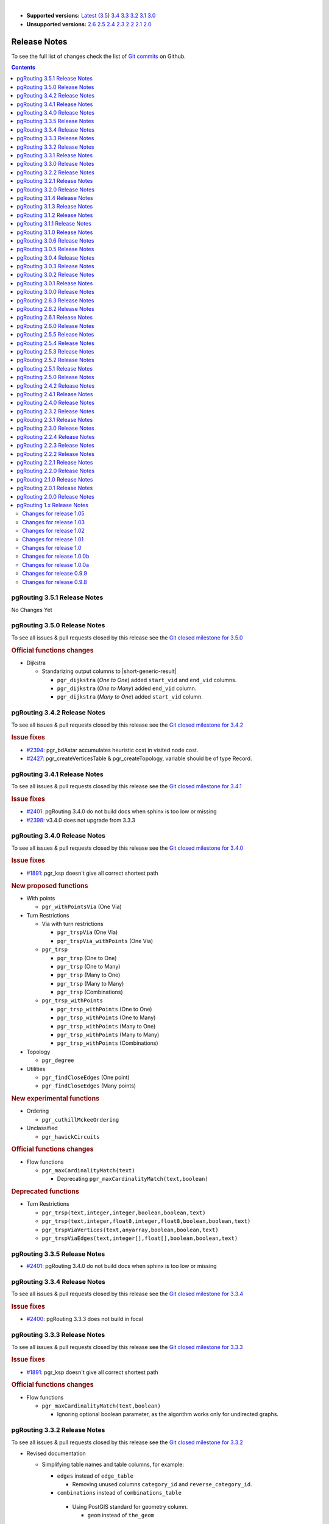..
   ****************************************************************************
    pgRouting Manual
    Copyright(c) pgRouting Contributors

    This documentation is licensed under a Creative Commons Attribution-Share
    Alike 3.0 License: https://creativecommons.org/licenses/by-sa/3.0/
   ****************************************************************************

|

* **Supported versions:**
  `Latest <https://docs.pgrouting.org/latest/en/release_notes.html>`__
  (`3.5 <https://docs.pgrouting.org/3.5/en/release_notes.html>`__)
  `3.4 <https://docs.pgrouting.org/3.4/en/release_notes.html>`__
  `3.3 <https://docs.pgrouting.org/3.3/en/release_notes.html>`__
  `3.2 <https://docs.pgrouting.org/3.2/en/release_notes.html>`__
  `3.1 <https://docs.pgrouting.org/3.1/en/release_notes.html>`__
  `3.0 <https://docs.pgrouting.org/3.0/en/release_notes.html>`__
* **Unsupported versions:**
  `2.6 <https://docs.pgrouting.org/2.6/en/release_notes.html>`__
  `2.5 <https://docs.pgrouting.org/2.5/en/release_notes.html>`__
  `2.4 <https://docs.pgrouting.org/2.4/en/release_notes.html>`__
  `2.3 <https://docs.pgrouting.org/2.3/en/doc/src/changelog/release_notes.html>`__
  `2.2 <https://docs.pgrouting.org/2.2/en/doc/src/changelog/index.html>`__
  `2.1 <https://docs.pgrouting.org/2.1/en/doc/src/changelog/index.html>`__
  `2.0 <https://docs.pgrouting.org/2.0/en/doc/src/changelog/index.html>`__

Release Notes
===============================================================================

To see the full list of changes check the list of `Git commits
<https://github.com/pgRouting/pgrouting/commits>`_ on Github.

.. contents:: Contents
   :local:


pgRouting 3.5.1 Release Notes
-------------------------------------------------------------------------------

No Changes Yet

pgRouting 3.5.0 Release Notes
-------------------------------------------------------------------------------

To see all issues & pull requests closed by this release see the `Git closed
milestone for 3.5.0
<https://github.com/pgRouting/pgrouting/issues?utf8=%E2%9C%93&q=milestone%3A%22Release%203.5.0%22>`_

.. rubric:: Official functions changes

* Dijkstra

  * Standarizing output columns to |short-generic-result|

    * ``pgr_dijkstra`` (`One to One`) added ``start_vid`` and ``end_vid`` columns.
    * ``pgr_dijkstra`` (`One to Many`) added ``end_vid`` column.
    * ``pgr_dijkstra`` (`Many to One`) added ``start_vid`` column.

pgRouting 3.4.2 Release Notes
-------------------------------------------------------------------------------

To see all issues & pull requests closed by this release see the `Git closed
milestone for 3.4.2
<https://github.com/pgRouting/pgrouting/issues?utf8=%E2%9C%93&q=milestone%3A%22Release%203.4.2%22>`_

.. rubric:: Issue fixes

* `#2394 <https://github.com/pgRouting/pgrouting/issues/2394>`__:
  pgr_bdAstar accumulates heuristic cost in visited node cost.
* `#2427 <https://github.com/pgRouting/pgrouting/issues/2427>`__:
  pgr_createVerticesTable & pgr_createTopology, variable should be of type Record.

pgRouting 3.4.1 Release Notes
-------------------------------------------------------------------------------

To see all issues & pull requests closed by this release see the `Git closed
milestone for 3.4.1
<https://github.com/pgRouting/pgrouting/issues?utf8=%E2%9C%93&q=milestone%3A%22Release%203.4.1%22>`_

.. rubric:: Issue fixes

* `#2401 <https://github.com/pgRouting/pgrouting/issues/2401>`__:
  pgRouting 3.4.0 do not build docs when sphinx is too low or missing
* `#2398 <https://github.com/pgRouting/pgrouting/issues/2398>`__:
  v3.4.0 does not upgrade from 3.3.3

pgRouting 3.4.0 Release Notes
-------------------------------------------------------------------------------

To see all issues & pull requests closed by this release see the `Git closed
milestone for 3.4.0
<https://github.com/pgRouting/pgrouting/issues?utf8=%E2%9C%93&q=milestone%3A%22Release%203.4.0%22>`_

.. rubric:: Issue fixes

* `#1891 <https://github.com/pgRouting/pgrouting/issues/1891>`__:
  pgr_ksp doesn't give all correct shortest path

.. rubric:: New proposed functions

* With points

  * ``pgr_withPointsVia`` (One Via)

* Turn Restrictions

  * Via with turn restrictions

    * ``pgr_trspVia`` (One Via)
    * ``pgr_trspVia_withPoints`` (One Via)

  * ``pgr_trsp``

    * ``pgr_trsp`` (One to One)
    * ``pgr_trsp`` (One to Many)
    * ``pgr_trsp`` (Many to One)
    * ``pgr_trsp`` (Many to Many)
    * ``pgr_trsp`` (Combinations)

  * ``pgr_trsp_withPoints``

    * ``pgr_trsp_withPoints`` (One to One)
    * ``pgr_trsp_withPoints`` (One to Many)
    * ``pgr_trsp_withPoints`` (Many to One)
    * ``pgr_trsp_withPoints`` (Many to Many)
    * ``pgr_trsp_withPoints`` (Combinations)

* Topology

  * ``pgr_degree``

* Utilities

  * ``pgr_findCloseEdges`` (One point)
  * ``pgr_findCloseEdges`` (Many points)

.. rubric:: New experimental functions

* Ordering

  * ``pgr_cuthillMckeeOrdering``

* Unclassified

  * ``pgr_hawickCircuits``

.. rubric:: Official functions changes

* Flow functions

  * ``pgr_maxCardinalityMatch(text)``

    * Deprecating ``pgr_maxCardinalityMatch(text,boolean)``

.. rubric:: Deprecated functions

* Turn Restrictions

  * ``pgr_trsp(text,integer,integer,boolean,boolean,text)``
  * ``pgr_trsp(text,integer,float8,integer,float8,boolean,boolean,text)``
  * ``pgr_trspViaVertices(text,anyarray,boolean,boolean,text)``
  * ``pgr_trspViaEdges(text,integer[],float[],boolean,boolean,text)``

pgRouting 3.3.5 Release Notes
-------------------------------------------------------------------------------

* `#2401 <https://github.com/pgRouting/pgrouting/issues/2401>`__:
  pgRouting 3.4.0 do not build docs when sphinx is too low or missing

pgRouting 3.3.4 Release Notes
-------------------------------------------------------------------------------

To see all issues & pull requests closed by this release see the `Git closed
milestone for 3.3.4
<https://github.com/pgRouting/pgrouting/issues?utf8=%E2%9C%93&q=milestone%3A%22Release%203.3.4%22>`_

.. rubric:: Issue fixes

* `#2400 <https://github.com/pgRouting/pgrouting/issues/2400>`__:
  pgRouting 3.3.3 does not build in focal

pgRouting 3.3.3 Release Notes
-------------------------------------------------------------------------------

To see all issues & pull requests closed by this release see the `Git closed
milestone for 3.3.3
<https://github.com/pgRouting/pgrouting/issues?utf8=%E2%9C%93&q=milestone%3A%22Release%203.3.3%22>`_

.. rubric:: Issue fixes

* `#1891 <https://github.com/pgRouting/pgrouting/issues/1891>`__:
  pgr_ksp doesn't give all correct shortest path

.. rubric:: Official functions changes

* Flow functions

  * ``pgr_maxCardinalityMatch(text,boolean)``

    * Ignoring optional boolean parameter, as the algorithm works only for
      undirected graphs.


pgRouting 3.3.2 Release Notes
-------------------------------------------------------------------------------

To see all issues & pull requests closed by this release see the `Git closed
milestone for 3.3.2
<https://github.com/pgRouting/pgrouting/issues?utf8=%E2%9C%93&q=milestone%3A%22Release%203.3.2%22>`_

* Revised documentation

  * Simplifying table names and table columns, for example:

    * ``edges`` instead of ``edge_table``

      * Removing unused columns ``category_id`` and ``reverse_category_id``.

    * ``combinations`` instead of ``combinations_table``

     * Using PostGIS standard for geometry column.

       * ``geom`` instead of ``the_geom``

  * Avoiding usage of functions that modify indexes, columns etc on tables.

    * Using ``pgr_extractVertices`` to create a routing topology

  * Restructure of the pgRouting concepts page.


.. rubric:: Issue fixes

* `#2276 <https://github.com/pgRouting/pgrouting/issues/2276>`__:
  edgeDisjointPaths issues with start_vid and combinations
* `#2312 <https://github.com/pgRouting/pgrouting/issues/2312>`__:
  pgr_extractVertices error when target is not BIGINT
* `#2357 <https://github.com/pgRouting/pgrouting/issues/2357>`__:
  Apply clang-tidy performance-*

pgRouting 3.3.1 Release Notes
-------------------------------------------------------------------------------

To see all issues & pull requests closed by this release see the `Git closed
milestone for 3.3.1
<https://github.com/pgRouting/pgrouting/issues?utf8=%E2%9C%93&q=milestone%3A%22Release%203.3.1%22>`_
on Github.

.. rubric:: Issue fixes

* `#2216 <https://github.com/pgRouting/pgrouting/issues/2216>`__: Warnings when using clang
* `#2266 <https://github.com/pgRouting/pgrouting/issues/2266>`__: Error processing restrictions


pgRouting 3.3.0 Release Notes
-------------------------------------------------------------------------------

To see all issues & pull requests closed by this release see the `Git closed
milestone for 3.3.0
<https://github.com/pgRouting/pgrouting/issues?utf8=%E2%9C%93&q=milestone%3A%22Release%203.3.0%22>`_
on Github.

.. rubric:: Issue fixes

* `#2057 <https://github.com/pgRouting/pgrouting/issues/2057>`__: trspViaEdges columns in different order
* `#2087 <https://github.com/pgRouting/pgrouting/issues/2087>`__: pgr_extractVertices to proposed
* `#2201 <https://github.com/pgRouting/pgrouting/issues/2201>`__: pgr_depthFirstSearch to proposed
* `#2202 <https://github.com/pgRouting/pgrouting/issues/2202>`__: pgr_sequentialVertexColoring to proposed
* `#2203 <https://github.com/pgRouting/pgrouting/issues/2203>`__: pgr_dijkstraNear and pgr_dijkstraNearCost to proposed

.. rubric:: New experimental functions

* Coloring

  * pgr_edgeColoring

.. rubric:: Experimental promoted to Proposed

* Dijkstra

  * pgr_dijkstraNear

    * pgr_dijkstraNear(Combinations)
    * pgr_dijkstraNear(Many to Many)
    * pgr_dijkstraNear(Many to One)
    * pgr_dijkstraNear(One to Many)

  * pgr_dijkstraNearCost

    * pgr_dijkstraNearCost(Combinations)
    * pgr_dijkstraNearCost(Many to Many)
    * pgr_dijkstraNearCost(Many to One)
    * pgr_dijkstraNearCost(One to Many)

* Coloring

  * pgr_sequentialVertexColoring

* Topology

  * pgr_extractVertices

* Traversal

  * pgr_depthFirstSearch(Multiple vertices)
  * pgr_depthFirstSearch(Single vertex)

pgRouting 3.2.2 Release Notes
-------------------------------------------------------------------------------

To see all issues & pull requests closed by this release see the `Git closed
milestone for 3.2.2
<https://github.com/pgRouting/pgrouting/issues?utf8=%E2%9C%93&q=milestone%3A%22Release%203.2.2%22>`_
on Github.

.. rubric:: Issues

* `#2093 <https://github.com/pgRouting/pgrouting/issues/2093>`__: Compilation on Visual Studio
* `#2189 <https://github.com/pgRouting/pgrouting/issues/2189>`__: Build error on RHEL 7

pgRouting 3.2.1 Release Notes
-------------------------------------------------------------------------------

To see all issues & pull requests closed by this release see the `Git closed
milestone for 3.2.1
<https://github.com/pgRouting/pgrouting/issues?utf8=%E2%9C%93&q=milestone%3A%22Release%203.2.1%22>`_
on Github.

.. rubric:: Issue fixes

* `#1883 <https://github.com/pgRouting/pgrouting/issues/1883>`__: pgr_TSPEuclidean crashes connection on Windows

  * The solution is to use Boost::graph::metric_tsp_approx
  * To not break user's code the optional parameters related to the TSP Annaeling are ignored
  * The function with the annaeling optional parameters is deprecated


pgRouting 3.2.0 Release Notes
-------------------------------------------------------------------------------

To see all issues & pull requests closed by this release see the `Git closed
milestone for 3.2.0
<https://github.com/pgRouting/pgrouting/issues?utf8=%E2%9C%93&q=milestone%3A%22Release%203.2.0%22>`_
on Github.

.. rubric:: Build

* `#1850 <https://github.com/pgRouting/pgrouting/issues/1850>`__: Change Boost
  min version to 1.56

  * Removing support for Boost v1.53, v1.54 & v1.55

.. rubric:: New experimental functions

* pgr_bellmanFord(Combinations)
* pgr_binaryBreadthFirstSearch(Combinations)
* pgr_bipartite
* pgr_dagShortestPath(Combinations)
* pgr_depthFirstSearch
* Dijkstra Near

  * pgr_dijkstraNear

    * pgr_dijkstraNear(One to Many)
    * pgr_dijkstraNear(Many to One)
    * pgr_dijkstraNear(Many to Many)
    * pgr_dijkstraNear(Combinations)

  * pgr_dijkstraNearCost

    * pgr_dijkstraNearCost(One to Many)
    * pgr_dijkstraNearCost(Many to One)
    * pgr_dijkstraNearCost(Many to Many)
    * pgr_dijkstraNearCost(Combinations)

* pgr_edwardMoore(Combinations)
* pgr_isPlanar
* pgr_lengauerTarjanDominatorTree
* pgr_makeConnected
* Flow

  * pgr_maxFlowMinCost(Combinations)
  * pgr_maxFlowMinCost_Cost(Combinations)

* pgr_sequentialVertexColoring

.. rubric:: New proposed functions

* Astar

  * pgr_aStar(Combinations)
  * pgr_aStarCost(Combinations)

* Bidirectional Astar

  * pgr_bdAstar(Combinations)
  * pgr_bdAstarCost(Combinations)

* Bidirectional Dijkstra

  * pgr_bdDijkstra(Combinations)
  * pgr_bdDijkstraCost(Combinations)

* Flow

  * pgr_boykovKolmogorov(Combinations)
  * pgr_edgeDisjointPaths(Combinations)
  * pgr_edmondsKarp(Combinations)
  * pgr_maxFlow(Combinations)
  * pgr_pushRelabel(Combinations)

* pgr_withPoints(Combinations)
* pgr_withPointsCost(Combinations)

pgRouting 3.1.4 Release Notes
--------------------------------------------------------------------------------

To see all issues & pull requests closed by this release see the `Git closed
milestone for 3.1.4
<https://github.com/pgRouting/pgrouting/issues?utf8=%E2%9C%93&q=milestone%3A%22Release%203.1.4%22>`_
on Github.

.. rubric:: Issues fixes

* `#2189 <https://github.com/pgRouting/pgrouting/issues/2189>`__: Build error on
  RHEL 7


pgRouting 3.1.3 Release Notes
-------------------------------------------------------------------------------

To see all issues & pull requests closed by this release see the `Git closed
milestone for 3.1.3
<https://github.com/pgRouting/pgrouting/issues?utf8=%E2%9C%93&q=milestone%3A%22Release%203.1.3%22>`_
on Github.

.. rubric:: Issues fixes

* `#1825 <https://github.com/pgRouting/pgrouting/issues/1825>`__: Boost versions
  are not honored
* `#1849 <https://github.com/pgRouting/pgrouting/issues/1849>`__: Boost 1.75.0
  geometry "point_xy.hpp" build error on macOS environment
* `#1861 <https://github.com/pgRouting/pgrouting/issues/1861>`__: vrp functions
  crash server


pgRouting 3.1.2 Release Notes
-------------------------------------------------------------------------------

To see all issues & pull requests closed by this release see the `Git closed
milestone for 3.1.2
<https://github.com/pgRouting/pgrouting/issues?utf8=%E2%9C%93&q=milestone%3A%22Release%203.1.2%22>`_
on Github.

.. rubric:: Issues fixes

* `#1304 <https://github.com/pgRouting/pgrouting/issues/1304>`__: FreeBSD 12
  64-bit crashes on pgr_vrOneDepot tests Experimental Function
* `#1356 <https://github.com/pgRouting/pgrouting/issues/1356>`__:
  tools/testers/pg_prove_tests.sh fails when PostgreSQL port is not passed
* `#1725 <https://github.com/pgRouting/pgrouting/issues/1725>`__: Server crash
  on pgr_pickDeliver and pgr_vrpOneDepot on openbsd
* `#1760 <https://github.com/pgRouting/pgrouting/issues/1760>`__: TSP server
  crash on ubuntu 20.04 #1760
* `#1770 <https://github.com/pgRouting/pgrouting/issues/1770>`__: Remove
  warnings when using clang compiler


pgRouting 3.1.1 Release Notes
-------------------------------------------------------------------------------

To see all issues & pull requests closed by this release see the `Git closed
milestone for 3.1.1
<https://github.com/pgRouting/pgrouting/issues?utf8=%E2%9C%93&q=milestone%3A%22Release%203.1.1%22>`_
on Github.

.. rubric:: Issues fixes

* `#1733 <https://github.com/pgRouting/pgrouting/issues/1733>`__: pgr_bdAstar
  fails when source or target vertex does not exist in the graph
* `#1647 <https://github.com/pgRouting/pgrouting/issues/1647>`__: Linear
  Contraction contracts self loops
* `#1640 <https://github.com/pgRouting/pgrouting/issues/1640>`__: pgr_withPoints
  fails when points_sql is empty
* `#1616 <https://github.com/pgRouting/pgrouting/issues/1616>`__: Path
  evaluation on C++ not updated before the results go back to C
* `#1300 <https://github.com/pgRouting/pgrouting/issues/1300>`__:
  pgr_chinesePostman crash on test data



pgRouting 3.1.0 Release Notes
-------------------------------------------------------------------------------

To see all issues & pull requests closed by this release see the `Git closed
milestone for 3.1.0
<https://github.com/pgRouting/pgrouting/issues?utf8=%E2%9C%93&q=milestone%3A%22Release%203.1.0%22>`_
on Github.

.. rubric:: New proposed functions

* pgr_dijkstra(combinations)
* pgr_dijkstraCost(combinations)

.. rubric:: Build changes

* Minimal requirement for Sphinx: version 1.8

pgRouting 3.0.6 Release Notes
--------------------------------------------------------------------------------

To see all issues & pull requests closed by this release see the `Git closed
milestone for 3.0.6
<https://github.com/pgRouting/pgrouting/issues?utf8=%E2%9C%93&q=milestone%3A%22Release%203.0.6%22>`_
on Github.

.. rubric:: Issues fixes

* `#2189 <https://github.com/pgRouting/pgrouting/issues/2189>`__: Build error on
  RHEL 7


pgRouting 3.0.5 Release Notes
-------------------------------------------------------------------------------

To see all issues & pull requests closed by this release see the `Git closed
milestone for 3.0.5
<https://github.com/pgRouting/pgrouting/issues?utf8=%E2%9C%93&q=milestone%3A%22Release%203.0.5%22>`_
on Github.

.. rubric:: Backport issues fixes

* `#1825 <https://github.com/pgRouting/pgrouting/issues/1825>`__: Boost versions
  are not honored
* `#1849 <https://github.com/pgRouting/pgrouting/issues/1849>`__: Boost 1.75.0
  geometry "point_xy.hpp" build error on macOS environment
* `#1861 <https://github.com/pgRouting/pgrouting/issues/1861>`__: vrp functions
  crash server


pgRouting 3.0.4 Release Notes
-------------------------------------------------------------------------------

To see all issues & pull requests closed by this release see the `Git closed
milestone for 3.0.4
<https://github.com/pgRouting/pgrouting/issues?utf8=%E2%9C%93&q=milestone%3A%22Release%203.0.4%22>`_
on Github.

.. rubric:: Backport issues fixes

* `#1304 <https://github.com/pgRouting/pgrouting/issues/1304>`__: FreeBSD 12
  64-bit crashes on pgr_vrOneDepot tests Experimental Function
* `#1356 <https://github.com/pgRouting/pgrouting/issues/1356>`__:
  tools/testers/pg_prove_tests.sh fails when PostgreSQL port is not passed
* `#1725 <https://github.com/pgRouting/pgrouting/issues/1725>`__: Server crash
  on pgr_pickDeliver and pgr_vrpOneDepot on openbsd
* `#1760 <https://github.com/pgRouting/pgrouting/issues/1760>`__: TSP server
  crash on ubuntu 20.04 #1760
* `#1770 <https://github.com/pgRouting/pgrouting/issues/1770>`__: Remove
  warnings when using clang compiler



pgRouting 3.0.3 Release Notes
-------------------------------------------------------------------------------

.. rubric:: Backport issues fixes

* `#1733 <https://github.com/pgRouting/pgrouting/issues/1733>`__: pgr_bdAstar
  fails when source or target vertex does not exist in the graph
* `#1647 <https://github.com/pgRouting/pgrouting/issues/1647>`__: Linear
  Contraction contracts self loops
* `#1640 <https://github.com/pgRouting/pgrouting/issues/1640>`__: pgr_withPoints
  fails when points_sql is empty
* `#1616 <https://github.com/pgRouting/pgrouting/issues/1616>`__: Path
  evaluation on C++ not updated before the results go back to C
* `#1300 <https://github.com/pgRouting/pgrouting/issues/1300>`__:
  pgr_chinesePostman crash on test data



pgRouting 3.0.2 Release Notes
-------------------------------------------------------------------------------

To see all issues & pull requests closed by this release see the `Git closed
milestone for 3.0.2
<https://github.com/pgRouting/pgrouting/issues?utf8=%E2%9C%93&q=milestone%3A%22Release%203.0.2%22>`_
on Github.

.. rubric:: Issues fixes

* `#1378 <https://github.com/pgRouting/pgrouting/issues/1378>`__: Visual Studio
  build failing


pgRouting 3.0.1 Release Notes
-------------------------------------------------------------------------------

To see all issues & pull requests closed by this release see the `Git closed
milestone for 3.0.1
<https://github.com/pgRouting/pgrouting/issues?utf8=%E2%9C%93&q=milestone%3A%22Release%203.0.1%22>`_
on Github.

.. rubric:: Issues fixes

* `#232 <https://github.com/pgRouting/pgrouting/issues/232>`__:  Honor client
  cancel requests in C /C++ code


pgRouting 3.0.0 Release Notes
-------------------------------------------------------------------------------

To see all issues & pull requests closed by this release see the `Git closed
milestone for 3.0.0
<https://github.com/pgRouting/pgrouting/issues?utf8=%E2%9C%93&q=milestone%3A%22Release%203.0.0%22>`_
on Github.

.. rubric:: Fixed Issues

* `#1153 <https://github.com/pgRouting/pgrouting/issues/1153>`__: Renamed
  pgr_eucledianTSP to pgr_TSPeuclidean
* `#1188 <https://github.com/pgRouting/pgrouting/issues/1188>`__: Removed CGAL
  dependency
* `#1002 <https://github.com/pgRouting/pgrouting/issues/1002>`__: Fixed
  contraction issues:

  * `#1004 <https://github.com/pgRouting/pgrouting/issues/1004>`__: Contracts
    when forbidden vertices do not belong to graph
  * `#1005 <https://github.com/pgRouting/pgrouting/issues/1005>`__: Intermideate
    results eliminated
  * `#1006 <https://github.com/pgRouting/pgrouting/issues/1006>`__: No loss of
    information

.. rubric:: New functions

* Kruskal family

  * pgr_kruskal
  * pgr_kruskalBFS
  * pgr_kruskalDD
  * pgr_kruskalDFS

* Prim family

  * pgr_prim
  * pgr_primDD
  * pgr_primDFS
  * pgr_primBFS


.. rubric:: Proposed moved to official on pgRouting

* aStar Family

  * pgr_aStar(one to many)
  * pgr_aStar(many to one)
  * pgr_aStar(many to many)
  * pgr_aStarCost(one to one)
  * pgr_aStarCost(one to many)
  * pgr_aStarCost(many to one)
  * pgr_aStarCost(many to many)
  * pgr_aStarCostMatrix(one to one)
  * pgr_aStarCostMatrix(one to many)
  * pgr_aStarCostMatrix(many to one)
  * pgr_aStarCostMatrix(many to many)

* bdAstar Family

  * pgr_bdAstar(one to many)
  * pgr_bdAstar(many to one)
  * pgr_bdAstar(many to many)
  * pgr_bdAstarCost(one to one)
  * pgr_bdAstarCost(one to many)
  * pgr_bdAstarCost(many to one)
  * pgr_bdAstarCost(many to many)
  * pgr_bdAstarCostMatrix(one to one)
  * pgr_bdAstarCostMatrix(one to many)
  * pgr_bdAstarCostMatrix(many to one)
  * pgr_bdAstarCostMatrix(many to many)

* bdDijkstra Family

  * pgr_bdDijkstra(one to many)
  * pgr_bdDijkstra(many to one)
  * pgr_bdDijkstra(many to many)
  * pgr_bdDijkstraCost(one to one)
  * pgr_bdDijkstraCost(one to many)
  * pgr_bdDijkstraCost(many to one)
  * pgr_bdDijkstraCost(many to many)
  * pgr_bdDijkstraCostMatrix(one to one)
  * pgr_bdDijkstraCostMatrix(one to many)
  * pgr_bdDijkstraCostMatrix(many to one)
  * pgr_bdDijkstraCostMatrix(many to many)

* Flow Family

  * pgr_pushRelabel(one to one)
  * pgr_pushRelabel(one to many)
  * pgr_pushRelabel(many to one)
  * pgr_pushRelabel(many to many)
  * pgr_edmondsKarp(one to one)
  * pgr_edmondsKarp(one to many)
  * pgr_edmondsKarp(many to one)
  * pgr_edmondsKarp(many to many)
  * pgr_boykovKolmogorov (one to one)
  * pgr_boykovKolmogorov (one to many)
  * pgr_boykovKolmogorov (many to one)
  * pgr_boykovKolmogorov (many to many)
  * pgr_maxCardinalityMatching
  * pgr_maxFlow
  * pgr_edgeDisjointPaths(one to one)
  * pgr_edgeDisjointPaths(one to many)
  * pgr_edgeDisjointPaths(many to one)
  * pgr_edgeDisjointPaths(many to many)

* Components family

  * pgr_connectedComponents
  * pgr_strongComponents
  * pgr_biconnectedComponents
  * pgr_articulationPoints
  * pgr_bridges

* Contraction:

  * Removed unnecessary column seq
  * Bug Fixes


.. rubric:: New Experimental functions

* pgr_maxFlowMinCost
* pgr_maxFlowMinCost_Cost
* pgr_extractVertices
* pgr_turnRestrictedPath
* pgr_stoerWagner
* pgr_dagShortestpath
* pgr_topologicalSort
* pgr_transitiveClosure
* VRP category

  * pgr_pickDeliverEuclidean
  * pgr_pickDeliver

* Chinese Postman family

  * pgr_chinesePostman
  * pgr_chinesePostmanCost

* Breadth First Search family

  * pgr_breadthFirstSearch
  * pgr_binaryBreadthFirstSearch

* Bellman Ford family

  * pgr_bellmanFord
  * pgr_edwardMoore

.. rubric:: Moved to legacy

* Experimental functions

  * pgr_labelGraph  -  Use the components family of functions instead.
  * Max flow - functions were renamed on v2.5.0

    * pgr_maxFlowPushRelabel
    * pgr_maxFlowBoykovKolmogorov
    * pgr_maxFlowEdmondsKarp
    * pgr_maximumcardinalitymatching

  * VRP

    * pgr_gsoc_vrppdtw

* TSP old signatures
* pgr_pointsAsPolygon
* pgr_alphaShape old signature



pgRouting 2.6.3 Release Notes
-------------------------------------------------------------------------------

To see the issues closed by this release see the `Git closed milestone for 2.6.3
<https://github.com/pgRouting/pgrouting/issues?utf8=%E2%9C%93&q=milestone%3A%22Release%202.6.3%22%20>`_
on Github.

.. rubric:: Bug fixes

* `#1219 <https://github.com/pgRouting/pgrouting/pull/1219>`__ Implicit cast for
  via_path integer to text
* `#1193 <https://github.com/pgRouting/pgrouting/pull/1193>`__ Fixed
  pgr_pointsAsPolygon breaking when comparing strings in WHERE clause
* `#1185 <https://github.com/pgRouting/pgrouting/pull/1185>`__ Improve
  FindPostgreSQL.cmake



pgRouting 2.6.2 Release Notes
-------------------------------------------------------------------------------

To see the issues closed by this release see the `Git closed milestone for 2.6.2
<https://github.com/pgRouting/pgrouting/issues?utf8=%E2%9C%93&q=milestone%3A%22Release%202.6.2%22%20>`_
on Github.

.. rubric:: Bug fixes

* `#1152 <https://github.com/pgRouting/pgrouting/issues/1152>`__ Fixes driving
  distance when vertex is not part of the graph
* `#1098 <https://github.com/pgRouting/pgrouting/issues/1098>`__ Fixes windows
  test
* `#1165 <https://github.com/pgRouting/pgrouting/issues/1165>`__ Fixes build for
  python3 and perl5


pgRouting 2.6.1 Release Notes
-------------------------------------------------------------------------------

To see the issues closed by this release see the `Git closed milestone for 2.6.1
<https://github.com/pgRouting/pgrouting/issues?utf8=%E2%9C%93&q=milestone%3A%22Release%202.6.1%22%20>`_
on Github.

* Fixes server crash on several functions.

  * pgr_floydWarshall
  * pgr_johnson
  * pgr_astar
  * pgr_bdAstar
  * pgr_bdDijstra
  * pgr_alphashape
  * pgr_dijkstraCostMatrix
  * pgr_dijkstra
  * pgr_dijkstraCost
  * pgr_drivingDistance
  * pgr_KSP
  * pgr_dijkstraVia (proposed)
  * pgr_boykovKolmogorov (proposed)
  * pgr_edgeDisjointPaths (proposed)
  * pgr_edmondsKarp (proposed)
  * pgr_maxCardinalityMatch (proposed)
  * pgr_maxFlow (proposed)
  * pgr_withPoints (proposed)
  * pgr_withPointsCost (proposed)
  * pgr_withPointsKSP (proposed)
  * pgr_withPointsDD (proposed)
  * pgr_withPointsCostMatrix (proposed)
  * pgr_contractGraph (experimental)
  * pgr_pushRelabel (experimental)
  * pgr_vrpOneDepot (experimental)
  * pgr_gsoc_vrppdtw (experimental)
  * Fixes for deprecated functions where also applied but not tested

* Removed compilation warning for g++8
* Fixed a fallthrugh on Astar and bdAstar.


pgRouting 2.6.0 Release Notes
-------------------------------------------------------------------------------

To see the issues closed by this release see the `Git closed milestone for 2.6.0
<https://github.com/pgRouting/pgrouting/issues?utf8=%E2%9C%93&q=milestone%3A%22Release%202.6.0%22%20>`_
on Github.


.. rubric:: New experimental functions

*  pgr_lineGraphFull

.. rubric:: Bug fixes

* Fix pgr_trsp(text,integer,double precision,integer,double
  precision,boolean,boolean[,text])

  * without restrictions

    * calls pgr_dijkstra when both end points have a fraction IN (0,1)
    * calls pgr_withPoints when at least one fraction NOT IN (0,1)

  * with restrictions

    * calls original trsp code

.. rubric:: Internal code

* Cleaned the internal code of trsp(text,integer,integer,boolean,boolean [,
  text])

  * Removed the use of pointers
  * Internal code can accept BIGINT

* Cleaned the internal code of withPoints


pgRouting 2.5.5 Release Notes
-------------------------------------------------------------------------------

To see the issues closed by this release see the `Git closed milestone for 2.5.5
<https://github.com/pgRouting/pgrouting/issues?utf8=%E2%9C%93&q=milestone%3A%22Release%202.5.5%22%20>`_
on Github.

.. rubric:: Bug fixes

* Fixes driving distance when vertex is not part of the graph
* Fixes windows test
* Fixes build for python3 and perl5


pgRouting 2.5.4 Release Notes
-------------------------------------------------------------------------------

To see the issues closed by this release see the `Git closed milestone for 2.5.4 <https://github.com/pgRouting/pgrouting/issues?utf8=%E2%9C%93&q=milestone%3A%22Release%202.5.4%22%20>`_ on Github.

* Fixes server crash on several functions.

  * pgr_floydWarshall
  * pgr_johnson
  * pgr_astar
  * pgr_bdAstar
  * pgr_bdDijstra
  * pgr_alphashape
  * pgr_dijkstraCostMatrix
  * pgr_dijkstra
  * pgr_dijkstraCost
  * pgr_drivingDistance
  * pgr_KSP
  * pgr_dijkstraVia (proposed)
  * pgr_boykovKolmogorov (proposed)
  * pgr_edgeDisjointPaths (proposed)
  * pgr_edmondsKarp (proposed)
  * pgr_maxCardinalityMatch (proposed)
  * pgr_maxFlow (proposed)
  * pgr_withPoints (proposed)
  * pgr_withPointsCost (proposed)
  * pgr_withPointsKSP (proposed)
  * pgr_withPointsDD (proposed)
  * pgr_withPointsCostMatrix (proposed)
  * pgr_contractGraph (experimental)
  * pgr_pushRelabel (experimental)
  * pgr_vrpOneDepot (experimental)
  * pgr_gsoc_vrppdtw (experimental)
  * Fixes for deprecated functions where also applied but not tested

* Removed compilation warning for g++8
* Fixed a fallthrugh on Astar and bdAstar.


pgRouting 2.5.3 Release Notes
-------------------------------------------------------------------------------

To see the issues closed by this release see the `Git closed milestone for 2.5.3
<https://github.com/pgRouting/pgrouting/issues?utf8=%E2%9C%93&q=milestone%3A%22Release%202.5.3%22%20>`_
on Github.

.. rubric:: Bug fixes

* Fix for postgresql 11: Removed a compilation error when compiling with
  postgreSQL


pgRouting 2.5.2 Release Notes
-------------------------------------------------------------------------------

To see the issues closed by this release see the `Git closed milestone for 2.5.2 <https://github.com/pgRouting/pgrouting/issues?utf8=%E2%9C%93&q=milestone%3A%22Release%202.5.2%22%20>`_ on Github.

.. rubric:: Bug fixes

* Fix for postgresql 10.1: Removed a compiler condition



pgRouting 2.5.1 Release Notes
-------------------------------------------------------------------------------

To see the issues closed by this release see the `Git closed milestone for 2.5.1
<https://github.com/pgRouting/pgrouting/issues?utf8=%E2%9C%93&q=milestone%3A%22Release%202.5.1%22%20>`_
on Github.

.. rubric:: Bug fixes

* Fixed prerequisite minimum version of: cmake



pgRouting 2.5.0 Release Notes
-------------------------------------------------------------------------------

To see the issues closed by this release see the `Git closed issues for 2.5.0
<https://github.com/pgRouting/pgrouting/issues?q=milestone%3A%22Release+2.5.0%22+is%3Aclosed>`_
on Github.


.. rubric:: enhancement:

* pgr_version is now on SQL language

.. rubric:: Breaking change on:

* pgr_edgeDisjointPaths:

  * Added path_id, cost and agg_cost columns on the result
  * Parameter names changed
  * The many version results are the union of the one to one version

.. rubric:: New Signatures:

* pgr_bdAstar(one to one)

.. rubric:: New Proposed functions

* pgr_bdAstar(one to many)
* pgr_bdAstar(many to one)
* pgr_bdAstar(many to many)
* pgr_bdAstarCost(one to one)
* pgr_bdAstarCost(one to many)
* pgr_bdAstarCost(many to one)
* pgr_bdAstarCost(many to many)
* pgr_bdAstarCostMatrix
* pgr_bdDijkstra(one to many)
* pgr_bdDijkstra(many to one)
* pgr_bdDijkstra(many to many)
* pgr_bdDijkstraCost(one to one)
* pgr_bdDijkstraCost(one to many)
* pgr_bdDijkstraCost(many to one)
* pgr_bdDijkstraCost(many to many)
* pgr_bdDijkstraCostMatrix
* pgr_lineGraph
* pgr_lineGraphFull
* pgr_connectedComponents
* pgr_strongComponents
* pgr_biconnectedComponents
* pgr_articulationPoints
* pgr_bridges

.. rubric:: Deprecated Signatures

* pgr_bdastar - use pgr_bdAstar instead

.. rubric:: Renamed Functions

* pgr_maxFlowPushRelabel - use pgr_pushRelabel instead
* pgr_maxFlowEdmondsKarp -use pgr_edmondsKarp instead
* pgr_maxFlowBoykovKolmogorov - use pgr_boykovKolmogorov instead
* pgr_maximumCardinalityMatching - use pgr_maxCardinalityMatch instead

.. rubric:: Deprecated function

* pgr_pointToEdgeNode



pgRouting 2.4.2 Release Notes
-------------------------------------------------------------------------------

To see the issues closed by this release see the `Git closed milestone for 2.4.2
<https://github.com/pgRouting/pgrouting/issues?utf8=%E2%9C%93&q=milestone%3A%22Release%202.4.2%22%20>`_
on Github.

.. rubric:: Improvement

* Works for postgreSQL 10

.. rubric:: Bug fixes

* Fixed: Unexpected error column "cname"
* Replace __linux__ with __GLIBC__ for glibc-specific headers and functions




pgRouting 2.4.1 Release Notes
-------------------------------------------------------------------------------

To see the issues closed by this release see the `Git closed milestone for 2.4.1
<https://github.com/pgRouting/pgrouting/issues?utf8=%E2%9C%93&q=milestone%3A%22Release%202.4.1%22%20>`_
on Github.

.. rubric:: Bug fixes

* Fixed compiling error on macOS
* Condition error on pgr_withPoints


pgRouting 2.4.0 Release Notes
-------------------------------------------------------------------------------

To see the issues closed by this release see the `Git closed issues for 2.4.0
<https://github.com/pgRouting/pgrouting/issues?q=milestone%3A%22Release+2.4.0%22+is%3Aclosed>`_
on Github.

.. rubric:: New Signatures

* pgr_bdDijkstra


.. rubric:: New Proposed Signatures

* pgr_maxFlow
* pgr_astar(one to many)
* pgr_astar(many to one)
* pgr_astar(many to many)
* pgr_astarCost(one to one)
* pgr_astarCost(one to many)
* pgr_astarCost(many to one)
* pgr_astarCost(many to many)
* pgr_astarCostMatrix

.. rubric:: Deprecated Signatures

* pgr_bddijkstra - use pgr_bdDijkstra instead

.. rubric:: Deprecated Functions

* pgr_pointsToVids

.. rubric:: Bug fixes

* Bug fixes on proposed functions

  * pgr_withPointsKSP: fixed ordering

* TRSP original code is used with no changes on the compilation warnings


pgRouting 2.3.2 Release Notes
-------------------------------------------------------------------------------

To see the issues closed by this release see the `Git closed issues for 2.3.2
<https://github.com/pgRouting/pgrouting/issues?q=milestone%3A%22Release+2.3.2%22+is%3Aclosed>`_
on Github.

.. rubric:: Bug Fixes

* Fixed pgr_gsoc_vrppdtw crash when all orders fit on one truck.
* Fixed pgr_trsp:

  * Alternate code is not executed when the point is in reality a vertex
  * Fixed ambiguity on seq



pgRouting 2.3.1 Release Notes
-------------------------------------------------------------------------------

To see the issues closed by this release see the `Git closed issues for 2.3.1
<https://github.com/pgRouting/pgrouting/issues?q=milestone%3A%22Release+2.3.1%22+is%3Aclosed>`_
on Github.

.. rubric:: Bug Fixes

* Leaks on proposed max_flow functions
* Regression error on pgr_trsp
* Types discrepancy on pgr_createVerticesTable



pgRouting 2.3.0 Release Notes
-------------------------------------------------------------------------------

To see the issues closed by this release see the `Git closed issues for 2.3.0
<https://github.com/pgRouting/pgrouting/issues?q=milestone%3A%22Release+2.3.0%22+is%3Aclosed>`_
on Github.

.. rubric:: New Signatures

* pgr_TSP
* pgr_aStar

.. rubric:: New Functions

* pgr_eucledianTSP


.. rubric:: New Proposed functions

* pgr_dijkstraCostMatrix
* pgr_withPointsCostMatrix
* pgr_maxFlowPushRelabel(one to one)
* pgr_maxFlowPushRelabel(one to many)
* pgr_maxFlowPushRelabel(many to one)
* pgr_maxFlowPushRelabel(many to many)
* pgr_maxFlowEdmondsKarp(one to one)
* pgr_maxFlowEdmondsKarp(one to many)
* pgr_maxFlowEdmondsKarp(many to one)
* pgr_maxFlowEdmondsKarp(many to many)
* pgr_maxFlowBoykovKolmogorov (one to one)
* pgr_maxFlowBoykovKolmogorov (one to many)
* pgr_maxFlowBoykovKolmogorov (many to one)
* pgr_maxFlowBoykovKolmogorov (many to many)
* pgr_maximumCardinalityMatching
* pgr_edgeDisjointPaths(one to one)
* pgr_edgeDisjointPaths(one to many)
* pgr_edgeDisjointPaths(many to one)
* pgr_edgeDisjointPaths(many to many)
* pgr_contractGraph


.. rubric:: Deprecated Signatures

* pgr_tsp - use pgr_TSP or pgr_eucledianTSP instead
* pgr_astar - use pgr_aStar instead


.. rubric:: Deprecated Functions

* pgr_flip_edges
* pgr_vidsToDmatrix
* pgr_pointsToDMatrix
* pgr_textToPoints




pgRouting 2.2.4 Release Notes
-------------------------------------------------------------------------------

To see the issues closed by this release see the `Git closed issues for 2.2.4
<https://github.com/pgRouting/pgrouting/issues?q=milestone%3A%22Release+2.2.4%22+is%3Aclosed>`_
on Github.

.. rubric:: Bug Fixes

* Bogus uses of extern "C"
* Build error on Fedora 24 + GCC 6.0
* Regression error pgr_nodeNetwork


pgRouting 2.2.3 Release Notes
-------------------------------------------------------------------------------

To see the issues closed by this release see the `Git closed issues for 2.2.3
<https://github.com/pgRouting/pgrouting/issues?q=milestone%3A%22Release+2.2.3%22+is%3Aclosed>`_
on Github.

.. rubric:: Bug Fixes

* Fixed compatibility issues with PostgreSQL 9.6.


pgRouting 2.2.2 Release Notes
-------------------------------------------------------------------------------

To see the issues closed by this release see the `Git closed issues for 2.2.2
<https://github.com/pgRouting/pgrouting/issues?q=milestone%3A%22Release+2.2.2%22+is%3Aclosed>`_
on Github.

.. rubric:: Bug Fixes

* Fixed regression error on pgr_drivingDistance



pgRouting 2.2.1 Release Notes
-------------------------------------------------------------------------------

To see the issues closed by this release see the `Git closed issues for 2.2.1
<https://github.com/pgRouting/pgrouting/issues?q=milestone%3A2.2.1+is%3Aclosed>`_
on Github.

.. rubric:: Bug Fixes

* Server crash fix on pgr_alphaShape
* Bug fix on With Points family of functions



pgRouting 2.2.0 Release Notes
-------------------------------------------------------------------------------

To see the issues closed by this release see the `Git closed issues for 2.2.0
<https://github.com/pgRouting/pgrouting/issues?q=milestone%3A%22Release+2.2.0%22+is%3Aclosed>`_
on Github.


.. rubric:: Improvements

- pgr_nodeNetwork

  - Adding a row_where and outall optional parameters

- Signature fix

  - pgr_dijkstra  -- to match what is documented


.. rubric:: New Functions

- pgr_floydWarshall
- pgr_Johnson
- pgr_dijkstraCost(one to one)
- pgr_dijkstraCost(one to many)
- pgr_dijkstraCost(many to one)
- pgr_dijkstraCost(many to many)

.. rubric:: Proposed functionality

- pgr_withPoints(one to one)
- pgr_withPoints(one to many)
- pgr_withPoints(many to one)
- pgr_withPoints(many to many)
- pgr_withPointsCost(one to one)
- pgr_withPointsCost(one to many)
- pgr_withPointsCost(many to one)
- pgr_withPointsCost(many to many)
- pgr_withPointsDD(single vertex)
- pgr_withPointsDD(multiple vertices)
- pgr_withPointsKSP
- pgr_dijkstraVia


.. rubric:: Deprecated functions:

- pgr_apspWarshall  use pgr_floydWarshall instead
- pgr_apspJohnson   use pgr_Johnson instead
- pgr_kDijkstraCost use pgr_dijkstraCost instead
- pgr_kDijkstraPath use pgr_dijkstra instead

.. rubric:: Renamed and deprecated function

- pgr_makeDistanceMatrix renamed to _pgr_makeDistanceMatrix



pgRouting 2.1.0 Release Notes
-------------------------------------------------------------------------------

To see the issues closed by this release see the `Git closed issues for 2.1.0
<https://github.com/pgRouting/pgrouting/issues?q=is%3Aissue+milestone%3A%22Release+2.1.0%22+is%3Aclosed>`_
on Github.

.. rubric:: New Signatures

- pgr_dijkstra(one to many)
- pgr_dijkstra(many to one)
- pgr_dijkstra(many to many)
- pgr_drivingDistance(multiple vertices)

.. rubric:: Refactored

- pgr_dijkstra(one to one)
- pgr_ksp
- pgr_drivingDistance(single vertex)

.. rubric:: Improvements

- pgr_alphaShape function now can generate better (multi)polygon with holes and
  alpha parameter.

.. rubric:: Proposed functionality

- Proposed functions from Steve Woodbridge, (Classified as Convenience by the
  author.)

  - pgr_pointToEdgeNode - convert a point geometry to a vertex_id based on
    closest edge.
  - pgr_flipEdges - flip the edges in an array of geometries so the connect end
    to end.
  - pgr_textToPoints - convert a string of x,y;x,y;... locations into point
    geometries.
  - pgr_pointsToVids - convert an array of point geometries into vertex ids.
  - pgr_pointsToDMatrix - Create a distance matrix from an array of points.
  - pgr_vidsToDMatrix - Create a distance matrix from an array of vertix_id.
  - pgr_vidsToDMatrix - Create a distance matrix from an array of vertix_id.

- Added proposed functions from GSoc Projects:

  - pgr_vrppdtw
  - pgr_vrponedepot

.. rubric:: Deprecated functions

- pgr_getColumnName
- pgr_getTableName
- pgr_isColumnCndexed
- pgr_isColumnInTable
- pgr_quote_ident
- pgr_versionless
- pgr_startPoint
- pgr_endPoint
- pgr_pointToId

.. rubric:: No longer supported

- Removed the 1.x legacy functions

.. rubric:: Bug Fixes

- Some bug fixes in other functions


.. rubric:: Refactoring Internal Code

- A C and C++ library for developer was created

  - encapsulates postgreSQL related functions
  - encapsulates Boost.Graph graphs

    - Directed Boost.Graph
    - Undirected Boost.graph.

  - allow any-integer in the id's
  - allow any-numerical on the cost/reverse_cost columns

- Instead of generating many libraries:
  - All functions are encapsulated in one library
  - The library has the prefix 2-1-0



pgRouting 2.0.1 Release Notes
-------------------------------------------------------------------------------

Minor bug fixes.

.. rubric:: Bug Fixes

* No track of the bug fixes were kept.



pgRouting 2.0.0 Release Notes
-------------------------------------------------------------------------------

To see the issues closed by this release see the `Git closed issues for 2.0.0
<https://github.com/pgRouting/pgrouting/issues?q=milestone%3A%22Release+2.0.0%22+is%3Aclosed>`_
on Github.

With the release of pgRouting 2.0.0 the library has abandoned backwards
compatibility to `pgRouting 1.x Release Notes`_ releases.
The main Goals for this release are:

* Major restructuring of pgRouting.
* Standardization of the function naming
* Preparation of the project for future development.

As a result of this effort:

* pgRouting has a simplified structure
* Significant new functionality has being added
* Documentation has being integrated
* Testing has being integrated
* And made it easier for multiple developers to make contributions.


.. rubric:: Important Changes

* Graph Analytics - tools for detecting and fixing connection some problems in a
  graph
* A collection of useful utility functions
* Two new All Pairs Short Path algorithms (pgr_apspJohnson, pgr_apspWarshall)
* Bi-directional Dijkstra and A-star search algorithms (pgr_bdAstar,
  pgr_bdDijkstra)
* One to many nodes search (pgr_kDijkstra)
* K alternate paths shortest path (pgr_ksp)
* New TSP solver that simplifies the code and the build process (pgr_tsp),
  dropped "Gaul Library" dependency
* Turn Restricted shortest path (pgr_trsp) that replaces Shooting Star
* Dropped support for Shooting Star
* Built a test infrastructure that is run before major code changes are checked
  in
* Tested and fixed most all of the outstanding bugs reported against 1.x that
  existing in the 2.0-dev code base.
* Improved build process for Windows
* Automated testing on Linux and Windows platforms trigger by every commit
* Modular library design
* Compatibility with PostgreSQL 9.1 or newer
* Compatibility with PostGIS 2.0 or newer
* Installs as PostgreSQL EXTENSION
* Return types re factored and unified
* Support for table SCHEMA in function parameters
* Support for ``st_`` PostGIS function prefix
* Added ``pgr_`` prefix to functions and types
* Better documentation: https://docs.pgrouting.org
* shooting_star is discontinued




pgRouting 1.x Release Notes
-------------------------------------------------------------------------------

To see the issues closed by this release see the `Git closed issues for 1.x
<https://github.com/pgRouting/pgrouting/issues?q=milestone%3A%22Release+1.x%22+is%3Aclosed>`_
on Github.
The following release notes have been copied from the previous ``RELEASE_NOTES``
file and are kept as a reference.


Changes for release 1.05
...............................................................................

* Bug fixes


Changes for release 1.03
...............................................................................

* Much faster topology creation
* Bug fixes


Changes for release 1.02
...............................................................................

* Shooting* bug fixes
* Compilation problems solved


Changes for release 1.01
...............................................................................

* Shooting* bug fixes


Changes for release 1.0
...............................................................................

* Core and extra functions are separated
* Cmake build process
* Bug fixes


Changes for release 1.0.0b
...............................................................................

* Additional SQL file with more simple names for wrapper functions
* Bug fixes


Changes for release 1.0.0a
...............................................................................

* Shooting* shortest path algorithm for real road networks
* Several SQL bugs were fixed


Changes for release 0.9.9
...............................................................................

* PostgreSQL 8.2 support
* Shortest path functions return empty result if they could not find any path


Changes for release 0.9.8
...............................................................................

* Renumbering scheme was added to shortest path functions
* Directed shortest path functions were added
* routing_postgis.sql was modified to use dijkstra in TSP search
